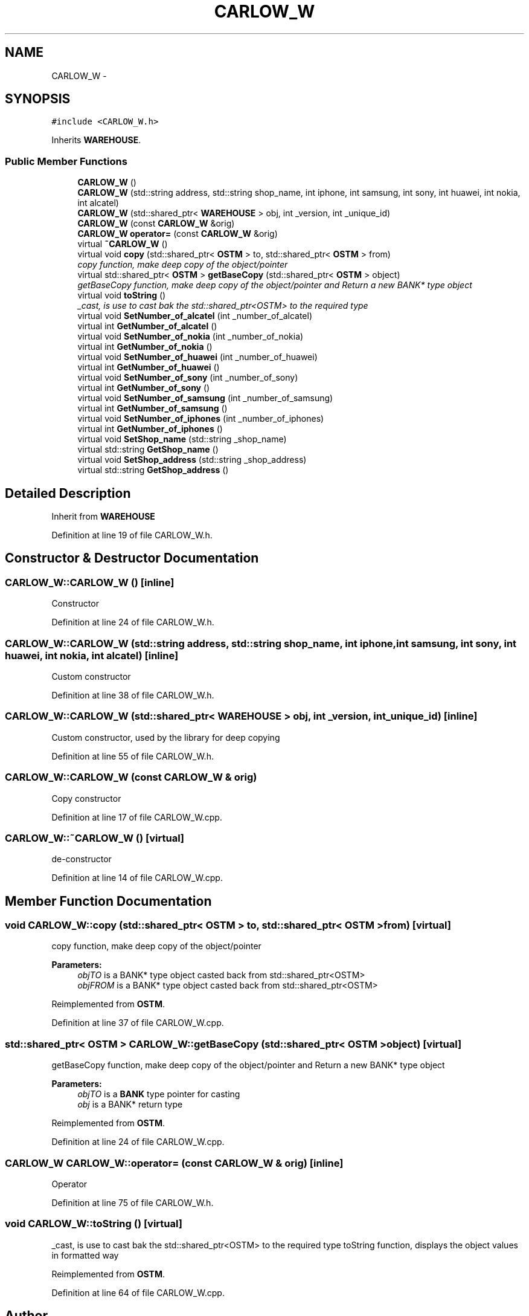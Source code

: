 .TH "CARLOW_W" 3 "Wed Mar 7 2018" "C++ Softwrae Transactional memory" \" -*- nroff -*-
.ad l
.nh
.SH NAME
CARLOW_W \- 
.SH SYNOPSIS
.br
.PP
.PP
\fC#include <CARLOW_W\&.h>\fP
.PP
Inherits \fBWAREHOUSE\fP\&.
.SS "Public Member Functions"

.in +1c
.ti -1c
.RI "\fBCARLOW_W\fP ()"
.br
.ti -1c
.RI "\fBCARLOW_W\fP (std::string address, std::string shop_name, int iphone, int samsung, int sony, int huawei, int nokia, int alcatel)"
.br
.ti -1c
.RI "\fBCARLOW_W\fP (std::shared_ptr< \fBWAREHOUSE\fP > obj, int _version, int _unique_id)"
.br
.ti -1c
.RI "\fBCARLOW_W\fP (const \fBCARLOW_W\fP &orig)"
.br
.ti -1c
.RI "\fBCARLOW_W\fP \fBoperator=\fP (const \fBCARLOW_W\fP &orig)"
.br
.ti -1c
.RI "virtual \fB~CARLOW_W\fP ()"
.br
.ti -1c
.RI "virtual void \fBcopy\fP (std::shared_ptr< \fBOSTM\fP > to, std::shared_ptr< \fBOSTM\fP > from)"
.br
.RI "\fIcopy function, make deep copy of the object/pointer \fP"
.ti -1c
.RI "virtual std::shared_ptr< \fBOSTM\fP > \fBgetBaseCopy\fP (std::shared_ptr< \fBOSTM\fP > object)"
.br
.RI "\fIgetBaseCopy function, make deep copy of the object/pointer and Return a new BANK* type object \fP"
.ti -1c
.RI "virtual void \fBtoString\fP ()"
.br
.RI "\fI_cast, is use to cast bak the std::shared_ptr<OSTM> to the required type \fP"
.ti -1c
.RI "virtual void \fBSetNumber_of_alcatel\fP (int _number_of_alcatel)"
.br
.ti -1c
.RI "virtual int \fBGetNumber_of_alcatel\fP ()"
.br
.ti -1c
.RI "virtual void \fBSetNumber_of_nokia\fP (int _number_of_nokia)"
.br
.ti -1c
.RI "virtual int \fBGetNumber_of_nokia\fP ()"
.br
.ti -1c
.RI "virtual void \fBSetNumber_of_huawei\fP (int _number_of_huawei)"
.br
.ti -1c
.RI "virtual int \fBGetNumber_of_huawei\fP ()"
.br
.ti -1c
.RI "virtual void \fBSetNumber_of_sony\fP (int _number_of_sony)"
.br
.ti -1c
.RI "virtual int \fBGetNumber_of_sony\fP ()"
.br
.ti -1c
.RI "virtual void \fBSetNumber_of_samsung\fP (int _number_of_samsung)"
.br
.ti -1c
.RI "virtual int \fBGetNumber_of_samsung\fP ()"
.br
.ti -1c
.RI "virtual void \fBSetNumber_of_iphones\fP (int _number_of_iphones)"
.br
.ti -1c
.RI "virtual int \fBGetNumber_of_iphones\fP ()"
.br
.ti -1c
.RI "virtual void \fBSetShop_name\fP (std::string _shop_name)"
.br
.ti -1c
.RI "virtual std::string \fBGetShop_name\fP ()"
.br
.ti -1c
.RI "virtual void \fBSetShop_address\fP (std::string _shop_address)"
.br
.ti -1c
.RI "virtual std::string \fBGetShop_address\fP ()"
.br
.in -1c
.SH "Detailed Description"
.PP 
Inherit from \fBWAREHOUSE\fP 
.PP
Definition at line 19 of file CARLOW_W\&.h\&.
.SH "Constructor & Destructor Documentation"
.PP 
.SS "CARLOW_W::CARLOW_W ()\fC [inline]\fP"
Constructor 
.PP
Definition at line 24 of file CARLOW_W\&.h\&.
.SS "CARLOW_W::CARLOW_W (std::string address, std::string shop_name, int iphone, int samsung, int sony, int huawei, int nokia, int alcatel)\fC [inline]\fP"
Custom constructor 
.PP
Definition at line 38 of file CARLOW_W\&.h\&.
.SS "CARLOW_W::CARLOW_W (std::shared_ptr< \fBWAREHOUSE\fP > obj, int _version, int _unique_id)\fC [inline]\fP"
Custom constructor, used by the library for deep copying 
.PP
Definition at line 55 of file CARLOW_W\&.h\&.
.SS "CARLOW_W::CARLOW_W (const \fBCARLOW_W\fP & orig)"
Copy constructor 
.PP
Definition at line 17 of file CARLOW_W\&.cpp\&.
.SS "CARLOW_W::~CARLOW_W ()\fC [virtual]\fP"
de-constructor 
.PP
Definition at line 14 of file CARLOW_W\&.cpp\&.
.SH "Member Function Documentation"
.PP 
.SS "void CARLOW_W::copy (std::shared_ptr< \fBOSTM\fP > to, std::shared_ptr< \fBOSTM\fP > from)\fC [virtual]\fP"

.PP
copy function, make deep copy of the object/pointer 
.PP
\fBParameters:\fP
.RS 4
\fIobjTO\fP is a BANK* type object casted back from std::shared_ptr<OSTM> 
.br
\fIobjFROM\fP is a BANK* type object casted back from std::shared_ptr<OSTM> 
.RE
.PP

.PP
Reimplemented from \fBOSTM\fP\&.
.PP
Definition at line 37 of file CARLOW_W\&.cpp\&.
.SS "std::shared_ptr< \fBOSTM\fP > CARLOW_W::getBaseCopy (std::shared_ptr< \fBOSTM\fP > object)\fC [virtual]\fP"

.PP
getBaseCopy function, make deep copy of the object/pointer and Return a new BANK* type object 
.PP
\fBParameters:\fP
.RS 4
\fIobjTO\fP is a \fBBANK\fP type pointer for casting 
.br
\fIobj\fP is a BANK* return type 
.RE
.PP

.PP
Reimplemented from \fBOSTM\fP\&.
.PP
Definition at line 24 of file CARLOW_W\&.cpp\&.
.SS "\fBCARLOW_W\fP CARLOW_W::operator= (const \fBCARLOW_W\fP & orig)\fC [inline]\fP"
Operator 
.PP
Definition at line 75 of file CARLOW_W\&.h\&.
.SS "void CARLOW_W::toString ()\fC [virtual]\fP"

.PP
_cast, is use to cast bak the std::shared_ptr<OSTM> to the required type toString function, displays the object values in formatted way 
.PP
Reimplemented from \fBOSTM\fP\&.
.PP
Definition at line 64 of file CARLOW_W\&.cpp\&.

.SH "Author"
.PP 
Generated automatically by Doxygen for C++ Softwrae Transactional memory from the source code\&.
